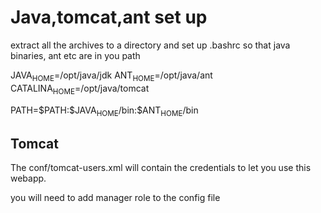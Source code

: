 #+STARTUP:overview
#+STARTUP:hidestars
#+author:ggmon

* Java,tomcat,ant set up

extract all the archives to a directory and set up .bashrc so that
java binaries, ant etc are in you path

JAVA_HOME=/opt/java/jdk
ANT_HOME=/opt/java/ant
CATALINA_HOME=/opt/java/tomcat

PATH=$PATH:$JAVA_HOME/bin:$ANT_HOME/bin


** Tomcat

The conf/tomcat-users.xml will contain the credentials to let you use
this webapp.

you will need to add manager role to the config file
